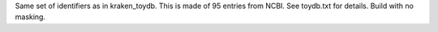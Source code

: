 Same set of identifiers as in kraken_toydb. This is made of 95 entries from NCBI. See toydb.txt for details. Build with no masking.
